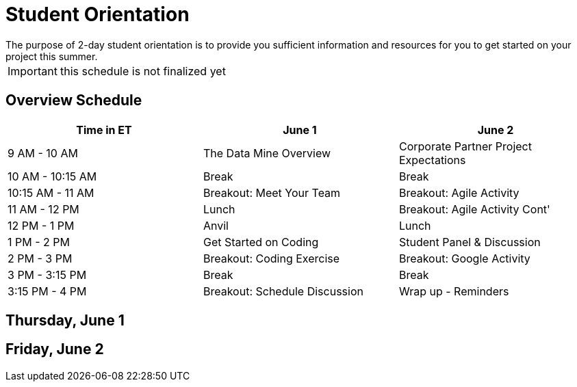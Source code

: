 = Student Orientation
The purpose of 2-day student orientation is to provide you sufficient information and resources for you to get started on your project this summer. 

IMPORTANT: this schedule is not finalized yet

== Overview Schedule

[cols="1,1,1"]
|===
|Time in ET |June 1| June 2

|9 AM - 10 AM
|The Data Mine Overview
|Corporate Partner Project Expectations

|10 AM - 10:15 AM
|Break
|Break

|10:15 AM - 11 AM
|Breakout: Meet Your Team
|Breakout: Agile Activity

|11 AM - 12 PM
|Lunch
|Breakout: Agile Activity Cont'

|12 PM - 1 PM
|Anvil
|Lunch

|1 PM - 2 PM 
|Get Started on Coding
|Student Panel & Discussion

|2 PM - 3 PM
|Breakout: Coding Exercise
|Breakout: Google Activity

|3 PM - 3:15 PM
|Break
|Break

|3:15 PM - 4 PM
|Breakout: Schedule Discussion
|Wrap up - Reminders

|===

== Thursday, June 1


== Friday, June 2